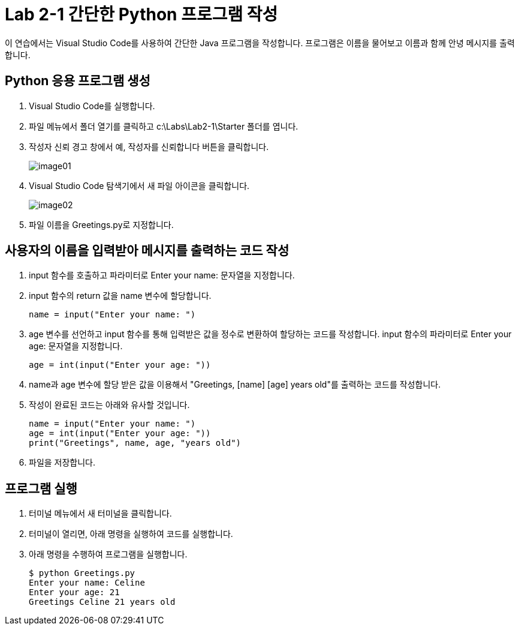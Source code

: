 = Lab 2-1 간단한 Python 프로그램 작성

이 연습에서는 Visual Studio Code를 사용하여 간단한 Java 프로그램을 작성합니다. 프로그램은 이름을 물어보고 이름과 함께 안녕 메시지를 출력합니다.

== Python 응용 프로그램 생성

1. Visual Studio Code를 실행합니다.
2. 파일 메뉴에서 폴더 열기를 클릭하고 c:\Labs\Lab2-1\Starter 폴더를 엽니다.
3. 작성자 신뢰 경고 창에서 예, 작성자를 신뢰합니다 버튼을 클릭합니다.
+
image:../images/image01.png[]
+
4. Visual Studio Code 탐색기에서 새 파일 아이콘을 클릭합니다.
+
image:../images/image02.png[]
+
5. 파일 이름을 Greetings.py로 지정합니다.

== 사용자의 이름을 입력받아 메시지를 출력하는 코드 작성

1. input 함수를 호출하고 파라미터로 Enter your name: 문자열을 지정합니다.
2. input 함수의 return 값을 name 변수에 할당합니다.
+
[source, python]
----
name = input("Enter your name: ")
----
+
3. age 변수를 선언하고 input 함수를 통해 입력받은 값을 정수로 변환하여 할당하는 코드를 작성합니다. input 함수의 파라미터로 Enter your age: 문자열을 지정합니다.
+
[source, python]
----
age = int(input("Enter your age: "))
----
+
4. name과 age 변수에 할당 받은 값을 이용해서 "Greetings, [name] [age] years old"를 출력하는 코드를 작성합니다.
5. 작성이 완료된 코드는 아래와 유사할 것입니다.
+
[source, python]
----
name = input("Enter your name: ")
age = int(input("Enter your age: "))
print("Greetings", name, age, "years old")
----
+
6. 파일을 저장합니다.

== 프로그램 실행
1. 터미널 메뉴에서 새 터미널을 클릭합니다.
2. 터미널이 열리면, 아래 명령을 실행하여 코드를 실행합니다.
3. 아래 명령을 수행하여 프로그램을 실행합니다.
+
----
$ python Greetings.py
Enter your name: Celine
Enter your age: 21
Greetings Celine 21 years old
----